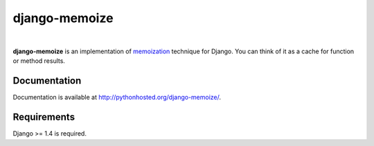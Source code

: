 django-memoize
==============

.. image:: https://travis-ci.org/tvavrys/django-memoize.svg?branch=master
    :target: https://travis-ci.org/tvavrys/django-memoize
.. image:: https://pypip.in/d/django-memoize/badge.svg
    :target: https://pypi.python.org/pypi/django-memoize
|
**django-memoize** is an implementation
of `memoization <http://en.wikipedia.org/wiki/Memoization>`_ technique
for Django. You can think of it as a cache for function or method results.


Documentation
-------------

Documentation is available at http://pythonhosted.org/django-memoize/.

Requirements
------------

Django >= 1.4 is required.
